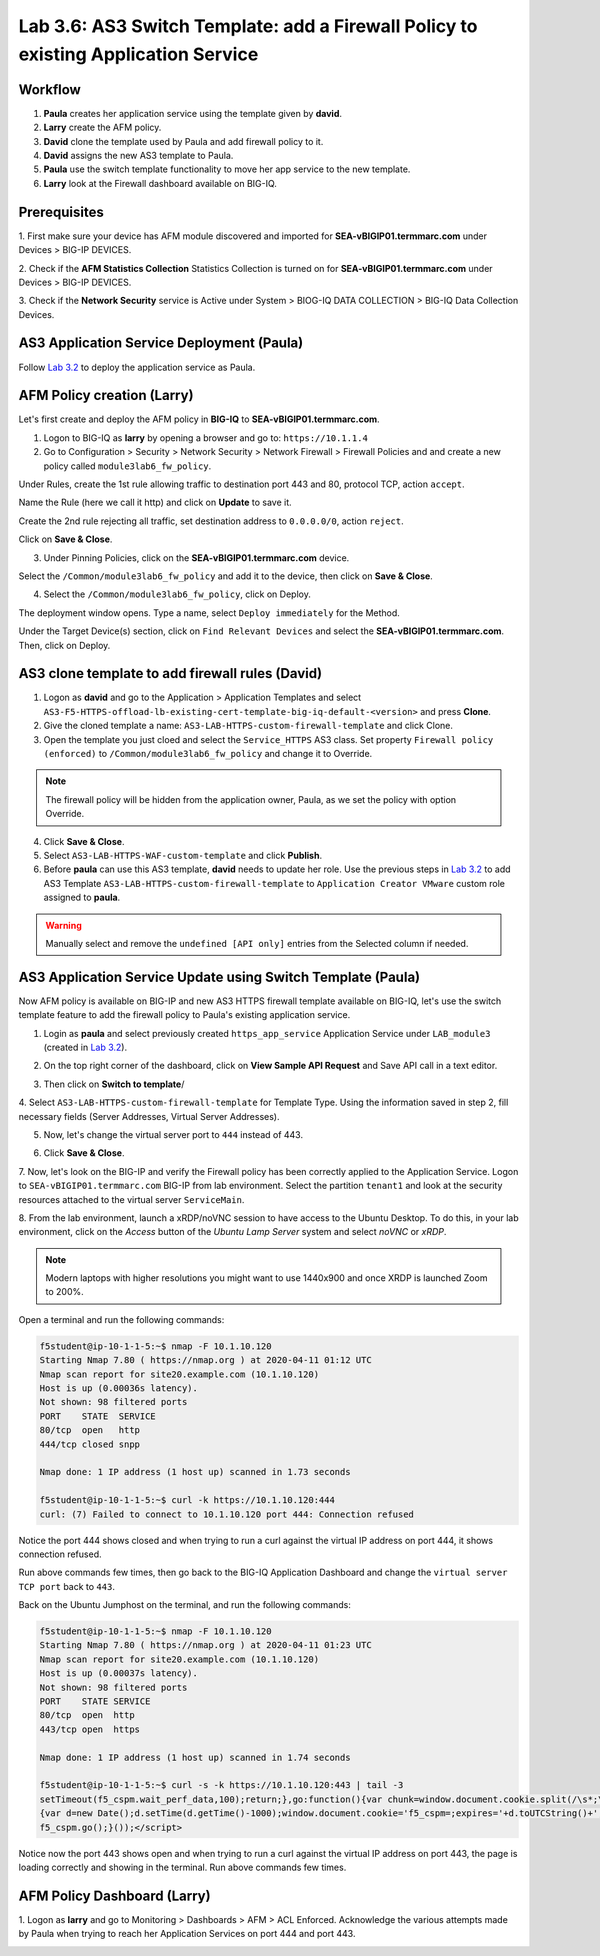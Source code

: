 Lab 3.6: AS3 Switch Template: add a Firewall Policy to existing Application Service
-----------------------------------------------------------------------------------

Workflow
^^^^^^^^

1. **Paula** creates her application service using the template given by **david**.
2. **Larry** create the AFM policy.
3. **David** clone the template used by Paula and add firewall policy to it.
4. **David** assigns the new AS3 template to Paula.
5. **Paula** use the switch template functionality to move her app service to the new template.
6. **Larry** look at the Firewall dashboard available on BIG-IQ.

Prerequisites
^^^^^^^^^^^^^

1. First make sure your device has AFM module discovered and imported 
for **SEA-vBIGIP01.termmarc.com** under Devices > BIG-IP DEVICES.

2. Check if the **AFM Statistics Collection** Statistics Collection is turned on
for **SEA-vBIGIP01.termmarc.com** under Devices > BIG-IP DEVICES.

3. Check if the **Network Security** service is Active 
under System > BIOG-IQ DATA COLLECTION > BIG-IQ Data Collection Devices.


AS3 Application Service Deployment (Paula)
^^^^^^^^^^^^^^^^^^^^^^^^^^^^^^^^^^^^^^^^^^

Follow `Lab 3.2`_ to deploy the application service as Paula.

.. _Lab 3.2: ../lab2.html

AFM Policy creation (Larry)
^^^^^^^^^^^^^^^^^^^^^^^^^^^

Let's first create and deploy the AFM policy in **BIG-IQ** to **SEA-vBIGIP01.termmarc.com**.

1. Logon to BIG-IQ as **larry** by opening a browser and go to: ``https://10.1.1.4``

2. Go to Configuration > Security > Network Security > Network Firewall > Firewall Policies and
   and create a new policy called ``module3lab6_fw_policy``.

.. image:: ../pictures/module3/lab-6-1.png
  :scale: 40%
  :align: center

Under Rules, create the 1st rule allowing traffic to destination port 443 and 80, protocol TCP, action ``accept``.

.. image:: ../pictures/module3/lab-6-2.png
  :scale: 40%
  :align: center

Name the Rule (here we call it http) and click on **Update** to save it.

.. image:: ../pictures/module3/lab-6-3.png
  :scale: 40%
  :align: center

Create the 2nd rule rejecting all traffic, set destination address to ``0.0.0.0/0``, action ``reject``.

.. image:: ../pictures/module3/lab-6-4.png
  :scale: 40%
  :align: center

Click on **Save & Close**.

.. image:: ../pictures/module3/lab-6-5.png
  :scale: 40%
  :align: center

3. Under Pinning Policies, click on the **SEA-vBIGIP01.termmarc.com** device.

.. image:: ../pictures/module3/lab-6-6.png
  :scale: 40%
  :align: center

Select the ``/Common/module3lab6_fw_policy`` and add it to the device, then click on **Save & Close**.

.. image:: ../pictures/module3/lab-6-7.png
  :scale: 40%
  :align: center

4. Select the ``/Common/module3lab6_fw_policy``, click on Deploy.

.. image:: ../pictures/module3/lab-6-8.png
  :scale: 40%
  :align: center

The deployment window opens. Type a name, select ``Deploy immediately`` for the Method.

.. image:: ../pictures/module3/lab-6-9.png
  :scale: 40%
  :align: center

Under the Target Device(s) section, click on ``Find Relevant Devices``
and select the **SEA-vBIGIP01.termmarc.com**. Then, click on Deploy.


AS3 clone template to add firewall rules (David)
^^^^^^^^^^^^^^^^^^^^^^^^^^^^^^^^^^^^^^^^^^^^^^^^

1. Logon as **david** and go to the Application > Application Templates and 
   select ``AS3-F5-HTTPS-offload-lb-existing-cert-template-big-iq-default-<version>`` and press **Clone**.

2. Give the cloned template a name: ``AS3-LAB-HTTPS-custom-firewall-template`` and click Clone.

3. Open the template you just cloed and select the ``Service_HTTPS`` AS3 class.
   Set property ``Firewall policy (enforced)`` to ``/Common/module3lab6_fw_policy`` and change it to Override.

.. image:: ../pictures/module3/lab-6-10.png
  :scale: 40%
  :align: center

.. note:: The firewall policy will be hidden from the application owner, Paula, as we set the policy with option Override.

4. Click **Save & Close**.

5. Select ``AS3-LAB-HTTPS-WAF-custom-template`` and click **Publish**.

6. Before **paula** can use this AS3 template, **david** needs to update her role.
   Use the previous steps in `Lab 3.2`_ to add AS3 Template ``AS3-LAB-HTTPS-custom-firewall-template`` to ``Application Creator VMware`` custom role
   assigned to **paula**.

.. _Lab 3.2: ../lab2.html

.. image:: ../pictures/module3/lab-6-11.png
  :scale: 40%
  :align: center

.. warning:: Manually select and remove the ``undefined [API only]`` entries from the Selected column if needed.

AS3 Application Service Update using Switch Template (Paula)
^^^^^^^^^^^^^^^^^^^^^^^^^^^^^^^^^^^^^^^^^^^^^^^^^^^^^^^^^^^^

Now AFM policy is available on BIG-IP and new AS3 HTTPS firewall template 
available on BIG-IQ, let's use the switch template feature to add 
the firewall policy to Paula's existing application service.

1. Login as **paula** and select previously created ``https_app_service`` Application Service 
   under ``LAB_module3`` (created in `Lab 3.2`_).

.. _Lab 3.2: ../lab2.html

2. On the top right corner of the dashboard, click on **View Sample API Request** and Save API call in a text editor.

.. image:: ../pictures/module3/lab-6-12.png
  :scale: 40%
  :align: center

3. Then click on **Switch to template**/

.. image:: ../pictures/module3/lab-6-13.png
  :scale: 40%
  :align: center

4. Select ``AS3-LAB-HTTPS-custom-firewall-template`` for Template Type.
Using the information saved in step 2, fill necessary fields (Server Addresses, Virtual Server Addresses).

.. image:: ../pictures/module3/lab-6-14.png
  :scale: 40%
  :align: center

5. Now, let's change the virtual server port to ``444`` instead of 443.

.. image:: ../pictures/module3/lab-6-15.png
  :scale: 40%
  :align: center

6. Click **Save & Close**.

7.	Now, let's look on the BIG-IP and verify the Firewall policy has been correctly applied to the Application Service.
Logon to ``SEA-vBIGIP01.termmarc.com`` BIG-IP from lab environment. 
Select the partition ``tenant1`` and look at the security resources attached to the virtual server ``ServiceMain``.


.. image:: ../pictures/module3/lab-6-16.png
  :scale: 40%
  :align: center

8. From the lab environment, launch a xRDP/noVNC session to have access to the Ubuntu Desktop. 
To do this, in your lab environment, click on the *Access* button
of the *Ubuntu Lamp Server* system and select *noVNC* or *xRDP*.

.. note:: Modern laptops with higher resolutions you might want to use 1440x900 and once XRDP is launched Zoom to 200%.

Open a terminal and run the following commands:

.. code::

    f5student@ip-10-1-1-5:~$ nmap -F 10.1.10.120
    Starting Nmap 7.80 ( https://nmap.org ) at 2020-04-11 01:12 UTC
    Nmap scan report for site20.example.com (10.1.10.120)
    Host is up (0.00036s latency).
    Not shown: 98 filtered ports
    PORT    STATE  SERVICE
    80/tcp  open   http
    444/tcp closed snpp

    Nmap done: 1 IP address (1 host up) scanned in 1.73 seconds

    f5student@ip-10-1-1-5:~$ curl -k https://10.1.10.120:444
    curl: (7) Failed to connect to 10.1.10.120 port 444: Connection refused

Notice the port 444 shows closed and when trying to run a curl against the virtual IP address on port 444, it shows connection refused.

Run above commands few times, then go back to the BIG-IQ Application Dashboard and 
change the ``virtual server TCP port`` back to ``443``.

Back on the Ubuntu Jumphost on the terminal, and run the following commands:

.. code::

    f5student@ip-10-1-1-5:~$ nmap -F 10.1.10.120
    Starting Nmap 7.80 ( https://nmap.org ) at 2020-04-11 01:23 UTC
    Nmap scan report for site20.example.com (10.1.10.120)
    Host is up (0.00037s latency).
    Not shown: 98 filtered ports
    PORT    STATE SERVICE
    80/tcp  open  http
    443/tcp open  https

    Nmap done: 1 IP address (1 host up) scanned in 1.74 seconds

    f5student@ip-10-1-1-5:~$ curl -s -k https://10.1.10.120:443 | tail -3
    setTimeout(f5_cspm.wait_perf_data,100);return;},go:function(){var chunk=window.document.cookie.split(/\s*;\s*/);for(var i=0;i<chunk.length;++i){var pair=chunk[i].split(/\s*=\s*/);if(pair[0]=='f5_cspm'&&pair[1]=='1234')
    {var d=new Date();d.setTime(d.getTime()-1000);window.document.cookie='f5_cspm=;expires='+d.toUTCString()+';path=/;';setTimeout(f5_cspm.wait_perf_data,100);}}}}
    f5_cspm.go();}());</script>

Notice now the port 443 shows open and when trying to run a curl against the virtual IP address on port 443, 
the page is loading correctly and showing in the terminal. Run above commands few times.


AFM Policy Dashboard (Larry)
^^^^^^^^^^^^^^^^^^^^^^^^^^^^

1. Logon as **larry** and go to Monitoring > Dashboards > AFM > ACL Enforced.
Acknowledge the various attempts made by Paula when trying to reach her Application Services on port 444 and port 443.

.. image:: ../pictures/module3/lab-6-17.png
  :scale: 40%
  :align: center